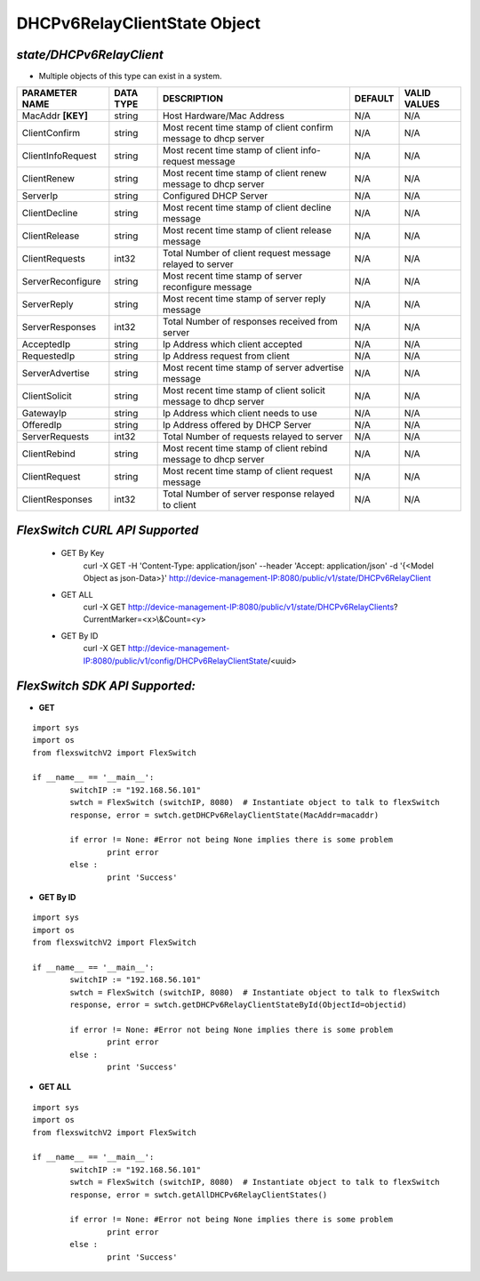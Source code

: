 DHCPv6RelayClientState Object
=============================================================

*state/DHCPv6RelayClient*
------------------------------------

- Multiple objects of this type can exist in a system.

+--------------------+---------------+--------------------------------+-------------+------------------+
| **PARAMETER NAME** | **DATA TYPE** |        **DESCRIPTION**         | **DEFAULT** | **VALID VALUES** |
+--------------------+---------------+--------------------------------+-------------+------------------+
| MacAddr **[KEY]**  | string        | Host Hardware/Mac Address      | N/A         | N/A              |
+--------------------+---------------+--------------------------------+-------------+------------------+
| ClientConfirm      | string        | Most recent time stamp of      | N/A         | N/A              |
|                    |               | client confirm message to dhcp |             |                  |
|                    |               | server                         |             |                  |
+--------------------+---------------+--------------------------------+-------------+------------------+
| ClientInfoRequest  | string        | Most recent time stamp of      | N/A         | N/A              |
|                    |               | client info-request message    |             |                  |
+--------------------+---------------+--------------------------------+-------------+------------------+
| ClientRenew        | string        | Most recent time stamp of      | N/A         | N/A              |
|                    |               | client renew message to dhcp   |             |                  |
|                    |               | server                         |             |                  |
+--------------------+---------------+--------------------------------+-------------+------------------+
| ServerIp           | string        | Configured DHCP Server         | N/A         | N/A              |
+--------------------+---------------+--------------------------------+-------------+------------------+
| ClientDecline      | string        | Most recent time stamp of      | N/A         | N/A              |
|                    |               | client decline message         |             |                  |
+--------------------+---------------+--------------------------------+-------------+------------------+
| ClientRelease      | string        | Most recent time stamp of      | N/A         | N/A              |
|                    |               | client release message         |             |                  |
+--------------------+---------------+--------------------------------+-------------+------------------+
| ClientRequests     | int32         | Total Number of client request | N/A         | N/A              |
|                    |               | message relayed to server      |             |                  |
+--------------------+---------------+--------------------------------+-------------+------------------+
| ServerReconfigure  | string        | Most recent time stamp of      | N/A         | N/A              |
|                    |               | server reconfigure message     |             |                  |
+--------------------+---------------+--------------------------------+-------------+------------------+
| ServerReply        | string        | Most recent time stamp of      | N/A         | N/A              |
|                    |               | server reply message           |             |                  |
+--------------------+---------------+--------------------------------+-------------+------------------+
| ServerResponses    | int32         | Total Number of responses      | N/A         | N/A              |
|                    |               | received from server           |             |                  |
+--------------------+---------------+--------------------------------+-------------+------------------+
| AcceptedIp         | string        | Ip Address which client        | N/A         | N/A              |
|                    |               | accepted                       |             |                  |
+--------------------+---------------+--------------------------------+-------------+------------------+
| RequestedIp        | string        | Ip Address request from client | N/A         | N/A              |
+--------------------+---------------+--------------------------------+-------------+------------------+
| ServerAdvertise    | string        | Most recent time stamp of      | N/A         | N/A              |
|                    |               | server advertise message       |             |                  |
+--------------------+---------------+--------------------------------+-------------+------------------+
| ClientSolicit      | string        | Most recent time stamp of      | N/A         | N/A              |
|                    |               | client solicit message to dhcp |             |                  |
|                    |               | server                         |             |                  |
+--------------------+---------------+--------------------------------+-------------+------------------+
| GatewayIp          | string        | Ip Address which client needs  | N/A         | N/A              |
|                    |               | to use                         |             |                  |
+--------------------+---------------+--------------------------------+-------------+------------------+
| OfferedIp          | string        | Ip Address offered by DHCP     | N/A         | N/A              |
|                    |               | Server                         |             |                  |
+--------------------+---------------+--------------------------------+-------------+------------------+
| ServerRequests     | int32         | Total Number of requests       | N/A         | N/A              |
|                    |               | relayed to server              |             |                  |
+--------------------+---------------+--------------------------------+-------------+------------------+
| ClientRebind       | string        | Most recent time stamp of      | N/A         | N/A              |
|                    |               | client rebind message to dhcp  |             |                  |
|                    |               | server                         |             |                  |
+--------------------+---------------+--------------------------------+-------------+------------------+
| ClientRequest      | string        | Most recent time stamp of      | N/A         | N/A              |
|                    |               | client request message         |             |                  |
+--------------------+---------------+--------------------------------+-------------+------------------+
| ClientResponses    | int32         | Total Number of server         | N/A         | N/A              |
|                    |               | response relayed to client     |             |                  |
+--------------------+---------------+--------------------------------+-------------+------------------+



*FlexSwitch CURL API Supported*
------------------------------------

	- GET By Key
		 curl -X GET -H 'Content-Type: application/json' --header 'Accept: application/json' -d '{<Model Object as json-Data>}' http://device-management-IP:8080/public/v1/state/DHCPv6RelayClient
	- GET ALL
		 curl -X GET http://device-management-IP:8080/public/v1/state/DHCPv6RelayClients?CurrentMarker=<x>\\&Count=<y>
	- GET By ID
		 curl -X GET http://device-management-IP:8080/public/v1/config/DHCPv6RelayClientState/<uuid>


*FlexSwitch SDK API Supported:*
------------------------------------



- **GET**


::

	import sys
	import os
	from flexswitchV2 import FlexSwitch

	if __name__ == '__main__':
		switchIP := "192.168.56.101"
		swtch = FlexSwitch (switchIP, 8080)  # Instantiate object to talk to flexSwitch
		response, error = swtch.getDHCPv6RelayClientState(MacAddr=macaddr)

		if error != None: #Error not being None implies there is some problem
			print error
		else :
			print 'Success'


- **GET By ID**


::

	import sys
	import os
	from flexswitchV2 import FlexSwitch

	if __name__ == '__main__':
		switchIP := "192.168.56.101"
		swtch = FlexSwitch (switchIP, 8080)  # Instantiate object to talk to flexSwitch
		response, error = swtch.getDHCPv6RelayClientStateById(ObjectId=objectid)

		if error != None: #Error not being None implies there is some problem
			print error
		else :
			print 'Success'




- **GET ALL**


::

	import sys
	import os
	from flexswitchV2 import FlexSwitch

	if __name__ == '__main__':
		switchIP := "192.168.56.101"
		swtch = FlexSwitch (switchIP, 8080)  # Instantiate object to talk to flexSwitch
		response, error = swtch.getAllDHCPv6RelayClientStates()

		if error != None: #Error not being None implies there is some problem
			print error
		else :
			print 'Success'


